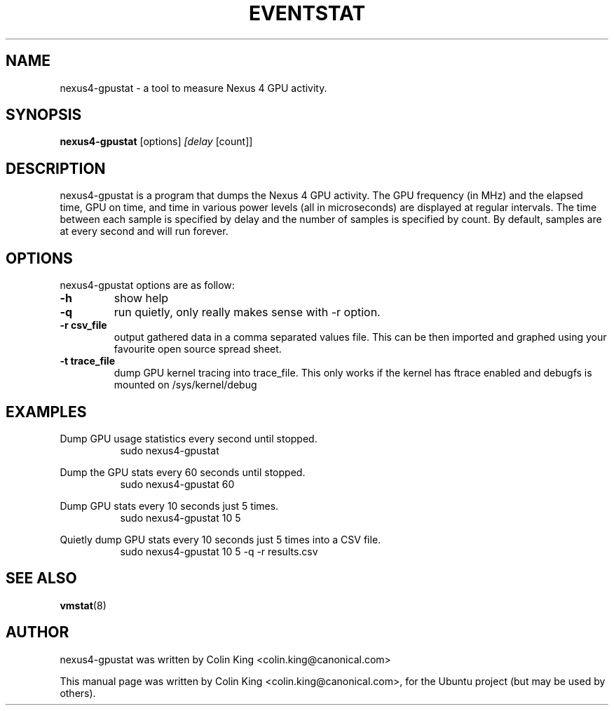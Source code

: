 .\"                                      Hey, EMACS: -*- nroff -*-
.\" First parameter, NAME, should be all caps
.\" Second parameter, SECTION, should be 1-8, maybe w/ subsection
.\" other parameters are allowed: see man(7), man(1)
.TH EVENTSTAT 8 "June 13, 2012"
.\" Please adjust this date whenever revising the manpage.
.\"
.\" Some roff macros, for reference:
.\" .nh        disable hyphenation
.\" .hy        enable hyphenation
.\" .ad l      left justify
.\" .ad b      justify to both left and right margins
.\" .nf        disable filling
.\" .fi        enable filling
.\" .br        insert line break
.\" .sp <n>    insert n+1 empty lines
.\" for manpage-specific macros, see man(7)
.SH NAME
nexus4-gpustat \- a tool to measure Nexus 4 GPU activity.
.br

.SH SYNOPSIS
.B nexus4-gpustat
.RI [options] " [delay " [count]]
.br

.SH DESCRIPTION
nexus4-gpustat is a program that dumps the Nexus 4 GPU activity. The
GPU frequency (in MHz) and the elapsed time, GPU on time, and time in
various power levels (all in microseconds) are displayed at regular
intervals.  The time between each sample is specified by delay and the
number of samples is specified by count.  By default, samples are at
every second and will run forever.

.SH OPTIONS
nexus4-gpustat options are as follow:
.TP
.B \-h
show help
.TP
.B \-q 
run quietly, only really makes sense with \-r option.
.TP
.B \-r csv_file
output gathered data in a comma separated values file. This
can be then imported and graphed using your favourite open
source spread sheet.
.TP
.B \-t trace_file
dump GPU kernel tracing into trace_file. This only works if
the kernel has ftrace enabled and debugfs is mounted on
/sys/kernel/debug 
.SH EXAMPLES
.LP
Dump GPU usage statistics every second until stopped.
.RS 8
sudo nexus4-gpustat
.RE
.LP
Dump the GPU stats every 60 seconds until stopped.
.RS 8
sudo nexus4-gpustat 60
.RE
.LP
Dump GPU stats every 10 seconds just 5 times.
.RS 8
sudo nexus4-gpustat 10 5
.RE
.LP
Quietly dump GPU stats every 10 seconds just 5 times into a CSV file.
.RS 8
sudo nexus4-gpustat 10 5 \-q \-r results.csv
.RE
.SH SEE ALSO
.BR vmstat (8) 
.SH AUTHOR
nexus4-gpustat was written by Colin King <colin.king@canonical.com>
.PP
This manual page was written by Colin King <colin.king@canonical.com>,
for the Ubuntu project (but may be used by others).
